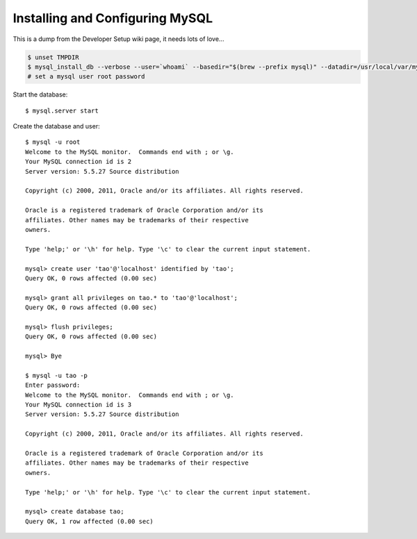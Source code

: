 ================================
Installing and Configuring MySQL
================================

This is a dump from the Developer Setup wiki page, it needs lots of love...

.. code-block:: sh

   $ unset TMPDIR
   $ mysql_install_db --verbose --user=`whoami` --basedir="$(brew --prefix mysql)" --datadir=/usr/local/var/mysql --tmpdir=/tmp
   # set a mysql user root password

Start the database::

   $ mysql.server start

Create the database and user::

   $ mysql -u root
   Welcome to the MySQL monitor.  Commands end with ; or \g.
   Your MySQL connection id is 2
   Server version: 5.5.27 Source distribution

   Copyright (c) 2000, 2011, Oracle and/or its affiliates. All rights reserved.

   Oracle is a registered trademark of Oracle Corporation and/or its
   affiliates. Other names may be trademarks of their respective
   owners.

   Type 'help;' or '\h' for help. Type '\c' to clear the current input statement.

   mysql> create user 'tao'@'localhost' identified by 'tao';
   Query OK, 0 rows affected (0.00 sec)

   mysql> grant all privileges on tao.* to 'tao'@'localhost';
   Query OK, 0 rows affected (0.00 sec)

   mysql> flush privileges;
   Query OK, 0 rows affected (0.00 sec)

   mysql> Bye

   $ mysql -u tao -p
   Enter password:
   Welcome to the MySQL monitor.  Commands end with ; or \g.
   Your MySQL connection id is 3
   Server version: 5.5.27 Source distribution

   Copyright (c) 2000, 2011, Oracle and/or its affiliates. All rights reserved.

   Oracle is a registered trademark of Oracle Corporation and/or its
   affiliates. Other names may be trademarks of their respective
   owners.

   Type 'help;' or '\h' for help. Type '\c' to clear the current input statement.

   mysql> create database tao;
   Query OK, 1 row affected (0.00 sec)

